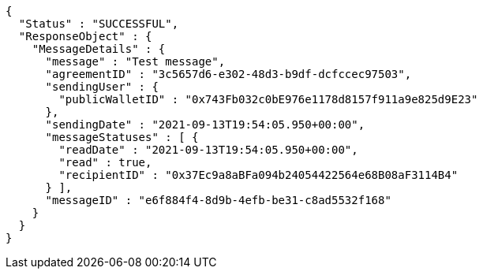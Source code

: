 [source,options="nowrap"]
----
{
  "Status" : "SUCCESSFUL",
  "ResponseObject" : {
    "MessageDetails" : {
      "message" : "Test message",
      "agreementID" : "3c5657d6-e302-48d3-b9df-dcfccec97503",
      "sendingUser" : {
        "publicWalletID" : "0x743Fb032c0bE976e1178d8157f911a9e825d9E23"
      },
      "sendingDate" : "2021-09-13T19:54:05.950+00:00",
      "messageStatuses" : [ {
        "readDate" : "2021-09-13T19:54:05.950+00:00",
        "read" : true,
        "recipientID" : "0x37Ec9a8aBFa094b24054422564e68B08aF3114B4"
      } ],
      "messageID" : "e6f884f4-8d9b-4efb-be31-c8ad5532f168"
    }
  }
}
----